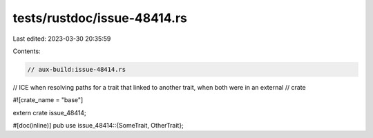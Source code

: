 tests/rustdoc/issue-48414.rs
============================

Last edited: 2023-03-30 20:35:59

Contents:

.. code-block:: rs

    // aux-build:issue-48414.rs

// ICE when resolving paths for a trait that linked to another trait, when both were in an external
// crate

#![crate_name = "base"]

extern crate issue_48414;

#[doc(inline)]
pub use issue_48414::{SomeTrait, OtherTrait};


